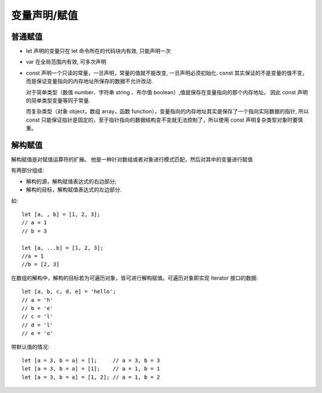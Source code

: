 ========================
变量声明/赋值
========================


.. post:: 2023-02-20 22:06:49
  :tags: ES6
  :category: 前端
  :author: YanQue
  :location: CD
  :language: zh-cn


普通赋值
========================

- let 声明的变量只在 let 命令所在的代码块内有效, 只能声明一次
- var 在全局范围内有效, 可多次声明
- const 声明一个只读的常量，一旦声明，常量的值就不能改变, 一旦声明必须初始化.
  const 其实保证的不是变量的值不变，而是保证变量指向的内存地址所保存的数据不允许改动.

  对于简单类型（数值 number、字符串 string 、布尔值 boolean）,值就保存在变量指向的那个内存地址，
  因此 const 声明的简单类型变量等同于常量.

  而复杂类型（对象 object，数组 array，函数 function），变量指向的内存地址其实是保存了一个指向实际数据的指针,
  所以 const 只能保证指针是固定的，至于指针指向的数据结构变不变就无法控制了，所以使用 const 声明复杂类型对象时要慎重。

解构赋值
========================

解构赋值是对赋值运算符的扩展。
他是一种针对数组或者对象进行模式匹配，然后对其中的变量进行赋值

有两部分组成:

- 解构的源，解构赋值表达式的右边部分;
- 解构的目标，解构赋值表达式的左边部分.

如::

  let [a, , b] = [1, 2, 3];
  // a = 1
  // b = 3

  let [a, ...b] = [1, 2, 3];
  //a = 1
  //b = [2, 3]

在数组的解构中，解构的目标若为可遍历对象，皆可进行解构赋值。可遍历对象即实现 Iterator 接口的数据::

  let [a, b, c, d, e] = 'hello';
  // a = 'h'
  // b = 'e'
  // c = 'l'
  // d = 'l'
  // e = 'o'

带默认值的情况::

  let [a = 3, b = a] = [];     // a = 3, b = 3
  let [a = 3, b = a] = [1];    // a = 1, b = 1
  let [a = 3, b = a] = [1, 2]; // a = 1, b = 2

